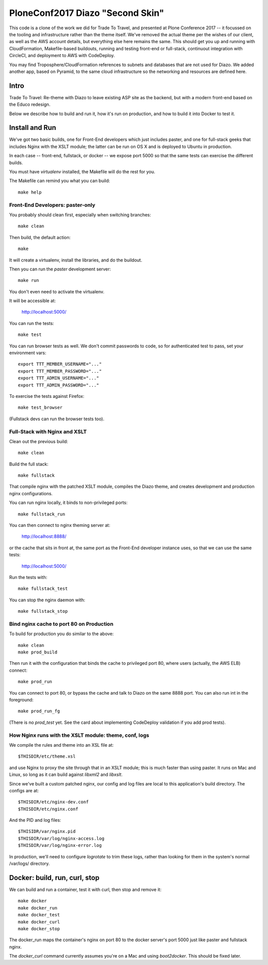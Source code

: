 ===================================
 PloneConf2017 Diazo "Second Skin"
===================================

This code is a clone of the work we did for Trade To Travel, and
presented at Plone Conference 2017 -- it focussed on the tooling and
infrastructure rather than the theme itself. We've removed the actual
theme per the wishes of our client, as well as the AWS account
details, but everything else here remains the same.  This should get
you up and running with CloudFormation, Makefile-based buildouts,
running and testing front-end or full-stack, continuout integration
with CircleCI, and deployment to AWS with CodeDeploy.

You may find Troposphere/CloudFormation references to subnets and
databases that are not used for Diazo. We added another app, based
on Pyramid, to the same cloud infrastructure so the networking and
resources are defined here.

Intro
=====

Trade To Travel: Re-theme with Diazo to leave existing ASP site as the
backend, but with a modern front-end based on the Educo redesign.

Below we describe how to build and run it, how it's run on production,
and how to build it into Docker to test it.

Install and Run
===============

We've got two basic builds, one for Front-End developers which just
includes paster, and one for full-stack geeks that includes Nginx with
the XSLT module; the latter can be run on OS X and is deployed to
Ubuntu in production.

In each case -- front-end, fullstack, or docker -- we expose port 5000
so that the same tests can exercise the different builds.

You must have `virtualenv` installed, the Makefile will do the rest
for you.

The Makefile can remind you what you can build::

  make help

Front-End Developers: paster-only
---------------------------------

You probably should clean first, especially when switching branches::

  make clean

Then build, the default action::

  make

It will create a virtualenv, install the libraries, and do the buildout.

Then you can run the `paster` development server::

  make run

You don't even need to activate the virtualenv.

It will be accessible at:

  http://localhost:5000/

You can run the tests::

  make test

You can run browser tests as well. We don't commit passwords to code, so for
authenticated test to pass, set your environment vars::

  export TTT_MEMBER_USERNAME="..."
  export TTT_MEMBER_PASSWORD="..."
  export TTT_ADMIN_USERNAME="..."
  export TTT_ADMIN_PASSWORD="..."

To exercise the tests against Firefox::

  make test_browser

(Fullstack devs can run the browser tests too).

Full-Stack with Nginx and XSLT
------------------------------

Clean out the previous build::

  make clean

Build the full stack::

  make fullstack

That compile nginx with the patched XSLT module, compiles the Diazo
theme, and creates development and production nginx configurations.

You can run nginx locally, it binds to non-privileged ports::

  make fullstack_run

You can then connect to nginx theming server at:

  http://localhost:8888/

or the cache that sits in front at, the same port as the Front-End
developer instance uses, so that we can use the same tests:

  http://localhost:5000/

Run the tests with::

  make fullstack_test

You can stop the nginx daemon with::

  make fullstack_stop


Bind nginx cache to port 80 on Production
-----------------------------------------

To build for production you do similar to the above::

  make clean
  make prod_build

Then run it with the configuration that binds the cache to privileged
port 80, where users (actually, the AWS ELB) connect::

  make prod_run

You can connect to port 80, or bypass the cache and talk to Diazo on
the same 8888 port.  You can also run int in the foreground::

  make prod_run_fg

(There is no `prod_test` yet. See the card about implementing
CodeDeploy validation if you add prod tests).


How Nginx runs with the XSLT module: theme, conf, logs
------------------------------------------------------

We compile the rules and theme into an XSL file at::

  $THISDIR/etc/theme.xsl

and use Nginx to proxy the site through that in an XSLT module; this
is much faster than using paster. It runs on Mac and Linux, so long as
it can build against `libxml2` and `libxslt`.

Since we've built a custom patched nginx, our config and log files are
local to this application's build directory. The configs are at::

  $THISDIR/etc/nginx-dev.conf
  $THISDIR/etc/nginx.conf

And the PID and log files::

  $THISIDR/var/nginx.pid
  $THISDIR/var/log/nginx-access.log
  $THISDIR/var/log/nginx-error.log

In production, we'll need to configure `logrotate` to trim these logs,
rather than looking for them in the system's normal /var/logs/
directory.


Docker: build, run, curl, stop
==============================

We can build and run a container, test it with curl, then stop and remove it::

  make docker
  make docker_run
  make docker_test
  make docker_curl
  make docker_stop

The docker_run maps the container's nginx on port 80 to the docker
server's port 5000 just like paster and fullstack nginx.

The `docker_curl` command currently assumes you're on a Mac and using
`boot2docker`. This should be fixed later.



